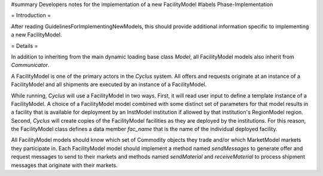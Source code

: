 #summary Developers notes for the implementation of a new FacilityModel
#labels Phase-Implementation

= Introduction =

After reading GuidelinesForImplementingNewModels, this should provide additional information specific to implementing a new FacilityModel.

= Details =

In addition to inheriting from the main dynamic loading base class `Model`, all FacilityModel models also inherit from `Communicator`.

A FacilityModel is one of the primary actors in the *Cyclus* system.  All offers and requests originate at an instance of a FacilityModel and all shipments are executed by an instance of a FacilityModel.

While running, *Cyclus* will use a FacilityModel in two ways.  First, it will read user input to define a template instance of a FacilityModel.  A choice of a FacilityModel model combined with some distinct set of parameters for that model results in a facility that is available for deployment by an InstModel institution if allowed by that institution's RegionModel region.  Second, *Cyclus* will create copies of the FacilityModel facilities as they are deployed by the institutions.  For this reason, the FacilityModel class defines a data member `fac_name` that is the name of the individual deployed facility.

All FacilityModel models should know which set of Commodity objects they trade and/or which MarketModel markets they participate in.  Each FacilityModel model should implement a method named `sendMessages` to generate offer and request messages to send to their markets and methods named `sendMaterial` and `receiveMaterial` to process shipment messages that originate with their markets.